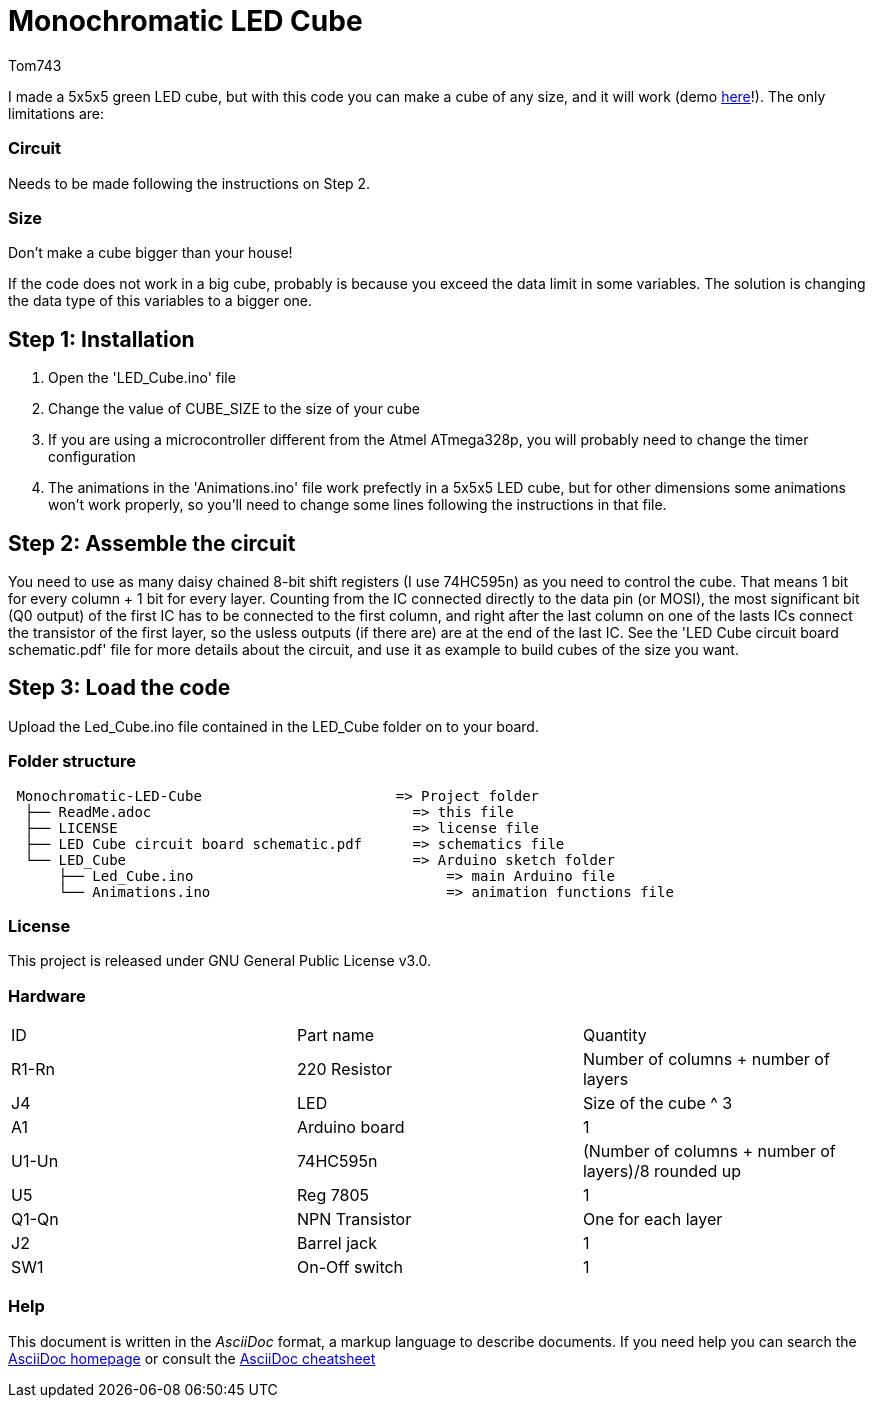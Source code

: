 :Author: Tom743
:Date: 12/12/2019
:demo_link: https://www.reddit.com/r/arduino/comments/ef5fun/just_in_time_my_new_christmas_ornament_is_finally/?utm_source=share&utm_medium=web2x&context=3

= Monochromatic LED Cube

I made a 5x5x5 green LED cube, but with this code you can make a cube of any size, and it will work (demo {demo_link}[here]!). The only limitations are:

=== Circuit
Needs to be made following the instructions on Step 2.

=== Size
Don't make a cube bigger than your house!

If the code does not work in a big cube, probably is because you exceed the data limit in some variables. The solution is 
changing the data type of this variables to a bigger one.

== Step 1: Installation

1. Open the 'LED_Cube.ino' file
2. Change the value of CUBE_SIZE to the size of your cube
3. If you are using a microcontroller different from the Atmel ATmega328p, you will probably need to change the timer 
configuration
4. The animations in the 'Animations.ino' file work prefectly in a 5x5x5 LED cube, but for other dimensions some animations
won't work properly, so you'll need to change some lines following the instructions in that file.

== Step 2: Assemble the circuit

You need to use as many daisy chained 8-bit shift registers (I use 74HC595n) as you need to control the cube. That means 1 bit
for every column + 1 bit for every layer. Counting from the IC connected directly to the data pin (or MOSI), the most
significant bit (Q0 output) of the first IC has to be connected to the first column, and right after the last column on one of
the lasts ICs connect the transistor of the first layer, so the usless outputs (if there are) are at the end of the last IC. See
the 'LED Cube circuit board schematic.pdf' file for more details about the circuit, and use it as example to build cubes of the
size you want.

== Step 3: Load the code

Upload the Led_Cube.ino file contained in the LED_Cube folder on to your board.

=== Folder structure

....
 Monochromatic-LED-Cube                       => Project folder
  ├── ReadMe.adoc                               => this file
  ├── LICENSE                                   => license file
  ├── LED Cube circuit board schematic.pdf      => schematics file
  └── LED_Cube                                  => Arduino sketch folder
      ├── Led_Cube.ino                              => main Arduino file
      └── Animations.ino                            => animation functions file
....

=== License
This project is released under GNU General Public License v3.0.

=== Hardware

|===
| ID    | Part name      | Quantity
| R1-Rn | 220 Resistor   | Number of columns + number of layers
| J4    | LED            | Size of the cube ^ 3
| A1    | Arduino board  | 1
| U1-Un | 74HC595n       | (Number of columns + number of layers)/8 rounded up
| U5    | Reg 7805       | 1
| Q1-Qn | NPN Transistor | One for each layer
| J2    | Barrel jack    | 1
| SW1   | On-Off switch  | 1
|===


=== Help
This document is written in the _AsciiDoc_ format, a markup language to describe documents.
If you need help you can search the http://www.methods.co.nz/asciidoc[AsciiDoc homepage]
or consult the http://powerman.name/doc/asciidoc[AsciiDoc cheatsheet]
